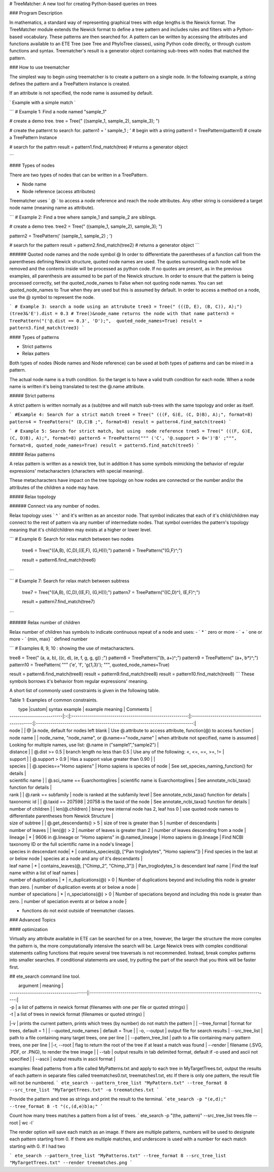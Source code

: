 # TreeMatcher: A new tool for creating Python-based queries on trees

### Program Description

In mathematics, a standard way of representing graphical trees with edge lengths is the Newick format. The TreeMatcher module extends the Newick format to define a tree pattern and includes rules and filters with a Python-based vocabulary.
These patterns are then searched for. A pattern can be written by accessing the attributes and functions available to an ETE Tree (see Tree and PhyloTree classes), using Python code directly, or through custom functions and syntax.
Treematcher's result is a generator object containing sub-trees with nodes that matched the pattern.


### How to use treematcher


The simplest way to begin using treematcher is to create a pattern on a single node.
In the following example, a string defines the pattern and a TreePattern instance is created.

If an attribute is not specified, the node name is assumed by default.

` Example with a simple match `

```
# Example 1: Find a node named "sample_1"

# create a demo tree.
tree = Tree(" ((sample_1, sample_2), sample_3); ")

# create the patternt to search for.
pattern1 = ' sample_1 ; '	 # begin with a string
pattern1 = TreePattern(pattern1)  # create a TreePattern Instance

# search for the pattrn
result = pattern1.find_match(tree) # returns a generator object

```



#### Types of nodes

There are two types of nodes that can be written in a TreePattern.

- Node name
- Node reference (access attributes)

Treematcher uses ` @ ` to access a node reference and reach the node attributes.
Any other string is considered a target node name (meaning name as attribute).

```
# Example 2: Find a tree where sample_1 and sample_2 are siblings.

# create a demo tree.
tree2 = Tree(" ((sample_1, sample_2), sample_3); ")

pattern2 = TreePattern(' (sample_1, sample_2) ; ')

# search for the pattern
result = pattern2.find_match(tree2) # returns a generator object
```

###### Quoted node names and the node symbol @
In order to differentiate the parentheses of a function call from the parentheses defining Newick structure, quoted node names are used. The quotes surrounding each node will be removed and the contents inside will be processed as python code. If no quotes are present, as in the previous examples, all parenthesis are assumed to be part of the Newick structure. In order to ensure that the pattern is being processed correctly, set the quoted_node_names to False when not quoting node names. You can set quoted_node_names to True when they are used but this is assumed by default. In order to access a method on a node, use the @ symbol to represent the node.

```
# Example 3: search a node using an attrubute
tree3 = Tree(" (((D, E), (B, C)), A);")
(tree3&'E').dist = 0.3 # Tree()&node_name returns the node with that name
pattern3 = TreePattern("('@.dist == 0.3', 'D');",  quoted_node_names=True)
result = pattern3.find_match(tree3)
```

#### Types of patterns

- Strict patterns
- Relax patters

Both types of nodes (Node names and Node reference) can be used at both types of
patterns and can be mixed in a pattern.

The actual node name is a truth condition. So the target is to have a valid truth
condition for each node. When a node name is written it's being translated
to test the @.name attribute.

##### Strict patterns

A strict pattern is written normally as a (sub)tree and will match sub-trees with
the same topology and order as itself.

```
#Example 4: Search for a strict match
tree4 = Tree(" (((F, G)E, (C, D)B), A);", format=8)
pattern4 = TreePattern(" (D,C)B ;", format=8)
result = pattern4.find_match(tree4)
```

```
# Example 5: Search for strict match, but using  node reference
tree5 = Tree(" (((F, G)E, (C, D)B), A);", format=8)
pattern5 = TreePattern(""" ('C', '@.support > 0+')'B' ;""", format=8, quoted_node_names=True)
result = pattern5.find_match(tree5)
```

##### Relax patterns

A relax pattern is written as a newick tree, but in addition it has some symbols
mimicking the behavior of regular expressions' metacharacters  (characters with
special meaning).

These metacharacters have impact on the tree topology on how nodes are connected
or the number and/or the attributes of the children a node may have.

##### Relax topology

###### Connect via any number of nodes.

Relax topology uses ` ^ ` and it's written as an ancestor node.
That symbol indicates that each of it's child/children may connect to the rest of pattern
via any number of intermediate nodes. That symbol overrides the pattern's topology
meaning that it's child/children may exists at a higher or lower level.

```
# Example 6: Search for relax match between two nodes
  tree6 = Tree("((A,B), (C,D),((E,F), (G,H)));")
  pattern6 = TreePattern("(G,F)^;")

  result = pattern6.find_match(tree6)
```

```
# Example 7: Search for relax match between subtress
  tree7 = Tree("((A,B), (C,D),((E,F), (G,H)));")
  pattern7 = TreePattern("((C,D)^), (E,F)^;")

  result = pattern7.find_match(tree7)
```

###### Relax number of children

Relax number of children has symbols to indicate continuous repeat of a node
and uses:
- ` * ` zero or more
- ` + ` one or more
- ` {min, max} ` defined number

```
# Examples 8, 9, 10 : showing the use of metacharacters.

tree8 = Tree(" (a, a, b), ((c, d), (e, f, g, g, g)) ;")
pattern8 = TreePattern("(b, a+)^;")
pattern9 = TreePattern(" (a+, b*)^;")
pattern10 = TreePattern( """ ('e', 'f', 'g{1,3}'); """, quoted_node_names=True)


result = pattern8.find_match(tree8)
result = pattern9.find_match(tree8)
result = pattern10.find_match(tree8)
```
These symbols borrows it's behavior from regular expressions' meaning.


A short list of commonly used constraints is given in the following table.

Table 1: Examples of common constraints.

|  type                     |custom|  syntax example       						            | example meaning       				        |  Comments																        |
| --------------------------|:-:|:---------------------------------------------------------:|:---------------------------------------------:|:-----------------------------------------------------------------------------:|
| node                      |   | @	            						                    |a  node, default for nodes left blank	        | Use @.attribute to access attribute, function(@) to access function           |
| node name                 |   | node_name, "node_name", or @.name=="node_name"	        | when attribute not specified, name is assumed | Looking for multiple names, use list: @.name in ("sample1","sample2")         |
| distance                  |   | @.dist >= 0.5     					                    | branch length no less than 0.5		        | Use any of the following: <, <=, ==, >=, !=								    |
| support                   |   | @.support > 0.9	            		                    | Has a support value greater than 0.90	        | 																		        |
| species                   |   | @.species=="Homo sapiens"	    		                    | Homo sapiens is species of node		        | See set_species_naming_function()	for details							        |
| scientific name           |   | @.sci_name == Euarchontoglires 		                    | scientific name is Euarchontoglires	        | See annotate_ncbi_taxa() function for details 						        |
| rank                      |   | @.rank == subfamily 					                    | node is ranked at the subfamily level	        | See annotate_ncbi_taxa() function for details							        |
| taxonomic id              |   | @.taxid == 207598						                    | 20758 is the taxid of the node			    | See annotate_ncbi_taxa() function for details							        |
| number of children        |   | len(@.children)						                    | binary tree internal node has 2, leaf hss 0   | use quoted node names to differentiate parentheses from Newick Structure	    |
| size of subtree           |   | @.get_descendants() > 5							        | size of tree  is greater than 5               | number of descendants												            |
| number of leaves          |   | len(@) > 2                                                | number of leaves is greater than 2            | number of leaves descending from a node                                       |
| lineage                   | * | 9606 in @.lineage or "Homo sapiens" in @.named_lineage    | Homo sapiens in @.lineage				        | Find NCBI taxonomy ID or the full scientific name	in a node's lineage	        |
| species in descendant node| * | contains_species(@, ["Pan troglodytes", "Homo sapiens"])	| Find species in the last at or below node     | species at a node and any of it's descendants							        |
| leaf name                 | * | contains_leaves(@, ["Chimp_2", "Chimp_3"])		        | Pan_troglodytes_1 is descendant leaf name	    | Find the leaf name within a list of leaf names                                |
| number of duplications    | * |  		n_duplications(@) > 0                               | Number of duplications beyond and including this node is greater than zero.	    | number of duplication events at or below a node  |
| number of speciations     | * |  		n_speciations(@) > 0                                | Number of speciations beyond and including this node is greater than zero.	    | number of speciation events at or below a node  |

* functions do not exist outside of treematcher classes.



### Advanced Topics

#### optimization

Virtually any attribute available in ETE can be searched for on a tree, however, the larger the structure the more complex the pattern is, the more computationally intensive the search will be. Large Newick trees with complex conditional statements calling functions that require several tree traversals is not recommended.
Instead, break complex patterns into smaller searches. If conditional statements are used, try putting the part of the search that you think will be faster first.



## ete_search command line tool.

|  argument       						| meaning       						                                                  |
| --------------------------------------|:---------------------------------------------------------------------------------------:|
| -p								    | a list of patterns in newick format (filenames with one per file or quoted strings)     |
| -t								    | a list of trees in newick format (filenames or quoted strings)                          |
|-v                                     | prints the current pattern, prints which trees (by number) do not match the pattern     |
| --tree_format							| format for trees, default = 1	                            		                      |
| --quoted_node_names 					| default = True					                            	                      |
| -o, --output                  | output file for search results
| --src_tree_list                       | path to a file containing many target trees, one per line                               |
| --pattern_tree_list                   | path to a file containing many pattern trees, one per line                              |
|-r, --root                             | flag to return the root of the tree if at least a match was found
| --render                              | filename (.SVG, .PDF, or .PNG), to render the tree image                                |
| --tab                                 | output results in tab delimited format, default if -o used and ascii not specified      |
| --ascii                               | output results in ascii format                                                          |



examples:
Read patterns from a file called MyPatterns.txt and apply to each tree in MyTargetTrees.txt, output the results of each pattern in separate files called treematches0.txt, treematches1.txt, etc
If there is only one pattern, the result file will not be numbered.
``` ete_search --pattern_tree_list "MyPattern.txt" --tree_format 8 --src_tree_list "MyTargetTrees.txt" -o treematches.txt ```

Provide the pattern and tree as strings and print the result to the terminal.
```ete_search -p "(e,d);" --tree_format 8 -t "(c,(d,e)b)a;" ```

Count how many trees matches a pattern from a list of trees.
` ete_search -p "(the, pattern)" --src_tree_list trees.file --root | wc -l`


The render option will save each match as an image. If there are multiple patterns, numbers will be used to designate each pattern starting from 0.
If there are multiple matches, and underscore is used with a number for each match starting with 0. If I had two

``` ete_search --pattern_tree_list "MyPatterns.txt" --tree_format 8 --src_tree_list "MyTargetTrees.txt" --render treematches.png ```
